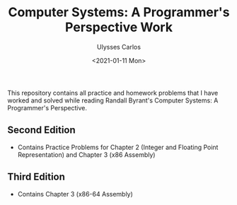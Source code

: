 #+title: Computer Systems: A Programmer's Perspective Work
#+author: Ulysses Carlos
#+date: <2021-01-11 Mon>

This repository contains all practice and homework problems that I have worked and solved while reading Randall Byrant's Computer Systems: A Programmer's Perspective.
** Second Edition
+ Contains Practice Problems for Chapter 2 (Integer and Floating Point Representation) and Chapter 3 (x86 Assembly)
** Third Edition
+ Contains Chapter 3 (x86-64 Assembly)
